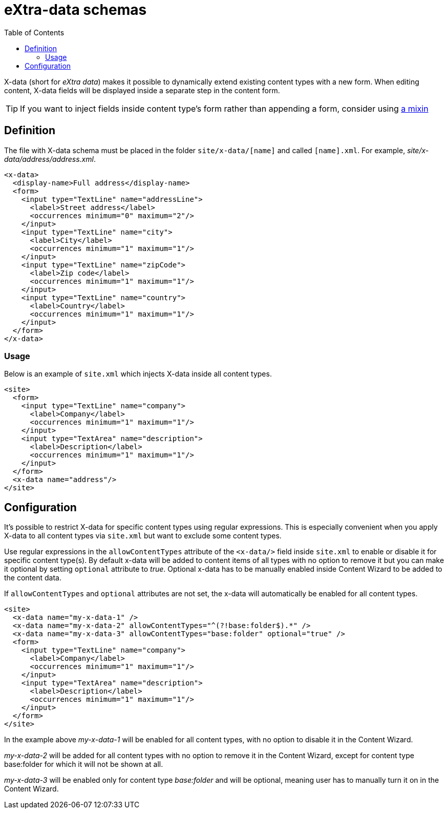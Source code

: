 = eXtra-data schemas
:toc: right
:imagesdir: images

X-data (short for _eXtra data_) makes it possible to dynamically extend existing content types with a new form.
When editing content, X-data fields will be displayed inside a separate step in the content form.

TIP: If you want to inject fields inside content type's form rather than appending a form, consider using <<mixins.adoc#,a mixin>>

== Definition

The file with X-data schema must be placed in the folder `site/x-data/[name]` and called `[name].xml`. For example, _site/x-data/address/address.xml_.

[source,xml]
----
<x-data>
  <display-name>Full address</display-name>
  <form>
    <input type="TextLine" name="addressLine">
      <label>Street address</label>
      <occurrences minimum="0" maximum="2"/>
    </input>
    <input type="TextLine" name="city">
      <label>City</label>
      <occurrences minimum="1" maximum="1"/>
    </input>
    <input type="TextLine" name="zipCode">
      <label>Zip code</label>
      <occurrences minimum="1" maximum="1"/>
    </input>
    <input type="TextLine" name="country">
      <label>Country</label>
      <occurrences minimum="1" maximum="1"/>
    </input>
  </form>
</x-data>
----

=== Usage

Below is an example of `site.xml` which injects X-data inside all content types.

[source,xml]
----
<site>
  <form>
    <input type="TextLine" name="company">
      <label>Company</label>
      <occurrences minimum="1" maximum="1"/>
    </input>
    <input type="TextArea" name="description">
      <label>Description</label>
      <occurrences minimum="1" maximum="1"/>
    </input>
  </form>
  <x-data name="address"/>
</site>
----

== Configuration

It's possible to restrict X-data for specific content types using regular expressions. This is especially convenient when you apply X-data
to all content types via `site.xml` but want to exclude some content types.

Use regular expressions in the `allowContentTypes` attribute of the `<x-data/>` field inside `site.xml` to enable or disable it for specific content type(s).
By default x-data will be added to content items of all types with no option to remove it but you can make it optional by setting `optional` attribute to _true_. Optional x-data has to be manually enabled inside Content Wizard to be added to the content data.

If `allowContentTypes` and `optional` attributes are not set, the x-data will automatically be enabled for all content types.

[source,xml]
----
<site>
  <x-data name="my-x-data-1" />
  <x-data name="my-x-data-2" allowContentTypes="^(?!base:folder$).*" />
  <x-data name="my-x-data-3" allowContentTypes="base:folder" optional="true" />
  <form>
    <input type="TextLine" name="company">
      <label>Company</label>
      <occurrences minimum="1" maximum="1"/>
    </input>
    <input type="TextArea" name="description">
      <label>Description</label>
      <occurrences minimum="1" maximum="1"/>
    </input>
  </form>
</site>
----

In the example above _my-x-data-1_ will be enabled for all content types, with no option to disable it in the Content Wizard.

_my-x-data-2_ will be added for all content types with no option to remove it in the Content Wizard, except for content type base:folder for which it will not be shown at all.

_my-x-data-3_ will be enabled only for content type _base:folder_ and will be optional, meaning user has to manually turn it on in the Content Wizard.
